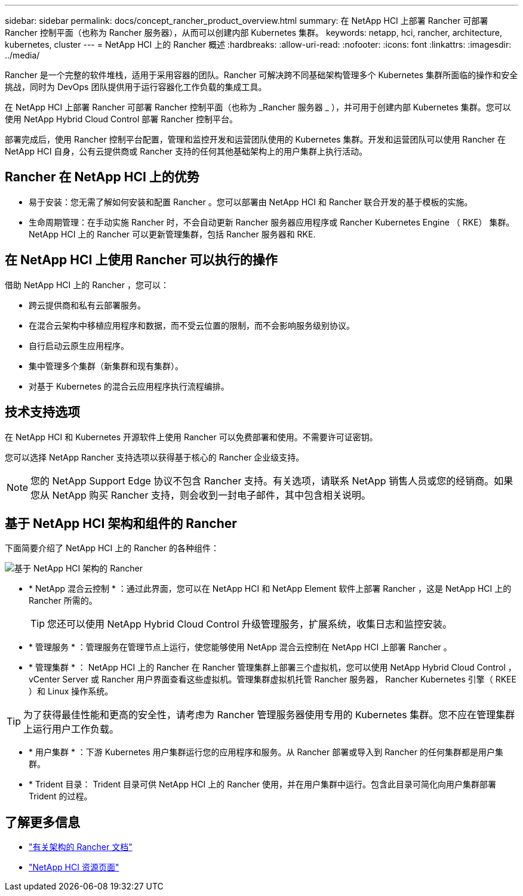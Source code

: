 ---
sidebar: sidebar 
permalink: docs/concept_rancher_product_overview.html 
summary: 在 NetApp HCI 上部署 Rancher 可部署 Rancher 控制平面（也称为 Rancher 服务器），从而可以创建内部 Kubernetes 集群。 
keywords: netapp, hci, rancher, architecture, kubernetes, cluster 
---
= NetApp HCI 上的 Rancher 概述
:hardbreaks:
:allow-uri-read: 
:nofooter: 
:icons: font
:linkattrs: 
:imagesdir: ../media/


[role="lead"]
Rancher 是一个完整的软件堆栈，适用于采用容器的团队。Rancher 可解决跨不同基础架构管理多个 Kubernetes 集群所面临的操作和安全挑战，同时为 DevOps 团队提供用于运行容器化工作负载的集成工具。

在 NetApp HCI 上部署 Rancher 可部署 Rancher 控制平面（也称为 _Rancher 服务器 _ ），并可用于创建内部 Kubernetes 集群。您可以使用 NetApp Hybrid Cloud Control 部署 Rancher 控制平台。

部署完成后，使用 Rancher 控制平台配置，管理和监控开发和运营团队使用的 Kubernetes 集群。开发和运营团队可以使用 Rancher 在 NetApp HCI 自身，公有云提供商或 Rancher 支持的任何其他基础架构上的用户集群上执行活动。



== Rancher 在 NetApp HCI 上的优势

* 易于安装：您无需了解如何安装和配置 Rancher 。您可以部署由 NetApp HCI 和 Rancher 联合开发的基于模板的实施。
* 生命周期管理：在手动实施 Rancher 时，不会自动更新 Rancher 服务器应用程序或 Rancher Kubernetes Engine （ RKE） 集群。NetApp HCI 上的 Rancher 可以更新管理集群，包括 Rancher 服务器和 RKE.




== 在 NetApp HCI 上使用 Rancher 可以执行的操作

借助 NetApp HCI 上的 Rancher ，您可以：

* 跨云提供商和私有云部署服务。
* 在混合云架构中移植应用程序和数据，而不受云位置的限制，而不会影响服务级别协议。
* 自行启动云原生应用程序。
* 集中管理多个集群（新集群和现有集群）。
* 对基于 Kubernetes 的混合云应用程序执行流程编排。




== 技术支持选项

在 NetApp HCI 和 Kubernetes 开源软件上使用 Rancher 可以免费部署和使用。不需要许可证密钥。

您可以选择 NetApp Rancher 支持选项以获得基于核心的 Rancher 企业级支持。


NOTE: 您的 NetApp Support Edge 协议不包含 Rancher 支持。有关选项，请联系 NetApp 销售人员或您的经销商。如果您从 NetApp 购买 Rancher 支持，则会收到一封电子邮件，其中包含相关说明。



== 基于 NetApp HCI 架构和组件的 Rancher

下面简要介绍了 NetApp HCI 上的 Rancher 的各种组件：

image::rancher_architecture_diagram1.png[基于 NetApp HCI 架构的 Rancher]

* * NetApp 混合云控制 * ：通过此界面，您可以在 NetApp HCI 和 NetApp Element 软件上部署 Rancher ，这是 NetApp HCI 上的 Rancher 所需的。
+

TIP: 您还可以使用 NetApp Hybrid Cloud Control 升级管理服务，扩展系统，收集日志和监控安装。

* * 管理服务 * ：管理服务在管理节点上运行，使您能够使用 NetApp 混合云控制在 NetApp HCI 上部署 Rancher 。
* * 管理集群 * ： NetApp HCI 上的 Rancher 在 Rancher 管理集群上部署三个虚拟机，您可以使用 NetApp Hybrid Cloud Control ， vCenter Server 或 Rancher 用户界面查看这些虚拟机。管理集群虚拟机托管 Rancher 服务器， Rancher Kubernetes 引擎（ RKEE ）和 Linux 操作系统。



TIP: 为了获得最佳性能和更高的安全性，请考虑为 Rancher 管理服务器使用专用的 Kubernetes 集群。您不应在管理集群上运行用户工作负载。

* * 用户集群 * ：下游 Kubernetes 用户集群运行您的应用程序和服务。从 Rancher 部署或导入到 Rancher 的任何集群都是用户集群。
* * Trident 目录： Trident 目录可供 NetApp HCI 上的 Rancher 使用，并在用户集群中运行。包含此目录可简化向用户集群部署 Trident 的过程。


[discrete]
== 了解更多信息

* https://rancher.com/docs/rancher/v2.x/en/overview/architecture/["有关架构的 Rancher 文档"^]
* https://www.netapp.com/us/documentation/hci.aspx["NetApp HCI 资源页面"^]

